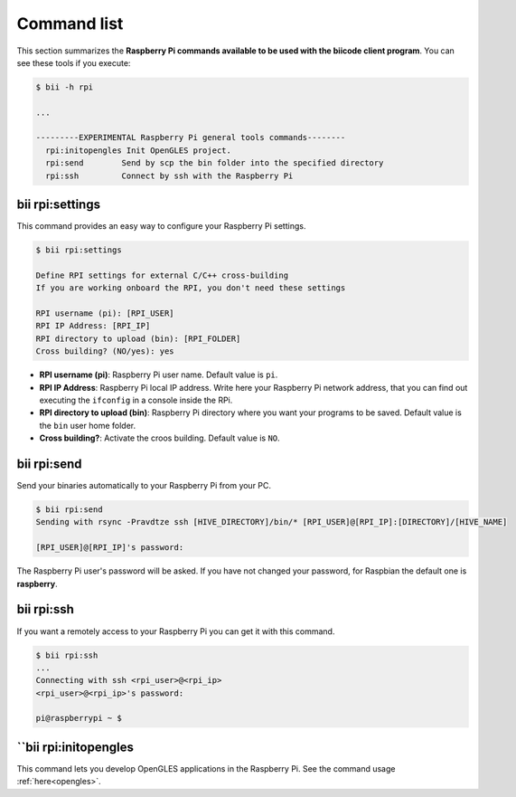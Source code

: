 .. _bii_rpi_tools:

Command list
============

This section summarizes the **Raspberry Pi commands available to be used with the biicode client program**. You can see these tools if you execute:

.. code-block:: bash
	
	$ bii -h rpi
	
	...

	---------EXPERIMENTAL Raspberry Pi general tools commands--------
	  rpi:initopengles Init OpenGLES project.
	  rpi:send        Send by scp the bin folder into the specified directory
	  rpi:ssh         Connect by ssh with the Raspberry Pi

.. _bii_rpi_settings:

bii rpi:settings
----------------

This command provides an easy way to configure your Raspberry Pi settings.

.. code-block:: bash
	
	$ bii rpi:settings

	Define RPI settings for external C/C++ cross-building
	If you are working onboard the RPI, you don't need these settings

	RPI username (pi): [RPI_USER]
	RPI IP Address: [RPI_IP]
	RPI directory to upload (bin): [RPI_FOLDER]
	Cross building? (NO/yes): yes
	
* **RPI username (pi)**: Raspberry Pi user name. Default value is ``pi``.
* **RPI IP Address**: Raspberry Pi local IP address. Write here your Raspberry Pi network address, that you can find out executing the ``ifconfig`` in a console inside the RPi.
* **RPI directory to upload (bin)**: Raspberry Pi directory where you want your programs to be saved. Default value is the ``bin`` user home folder.
* **Cross building?**: Activate the croos building. Default value is ``NO``.

.. _bii_rpi_send:

bii rpi:send
------------

Send your binaries automatically to your Raspberry Pi from your PC.

.. code-block:: bash

	$ bii rpi:send
	Sending with rsync -Pravdtze ssh [HIVE_DIRECTORY]/bin/* [RPI_USER]@[RPI_IP]:[DIRECTORY]/[HIVE_NAME]

	[RPI_USER]@[RPI_IP]'s password:

The Raspberry Pi user's password will be asked. If you have not changed your password, for Raspbian the default one is **raspberry**.

.. _bii_rpi_ssh:

bii rpi:ssh
-----------

If you want a remotely access to your Raspberry Pi you can get it with this command.

.. code-block:: bash

	$ bii rpi:ssh
	...
	Connecting with ssh <rpi_user>@<rpi_ip>
	<rpi_user>@<rpi_ip>'s password:
	
	pi@raspberrypi ~ $

.. _bii_rpi_initopengles:

``bii rpi:initopengles
----------------------

This command lets you develop OpenGLES applications in the Raspberry Pi. See the command usage :ref:`here<opengles>`.
